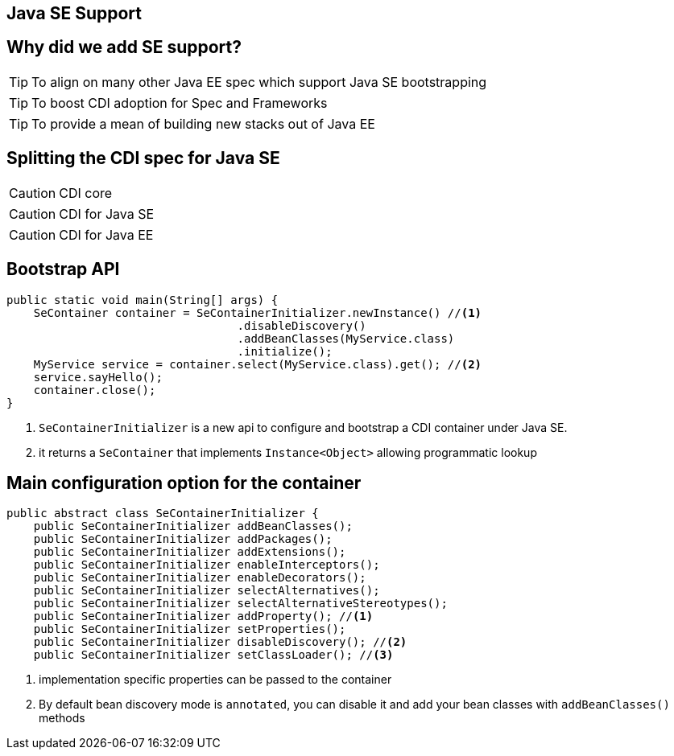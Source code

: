 [.intro]
== Java SE Support

[.topic]
== Why did we add SE support?

[.statement]
====
TIP: To align on many other Java EE spec which support Java SE bootstrapping

TIP: To boost CDI adoption for Spec and Frameworks

TIP: To provide a mean of building new stacks out of Java EE
====

[.topic]
== Splitting the CDI spec for Java SE

[.statement]
====
CAUTION: CDI core

CAUTION: CDI for Java SE

CAUTION: CDI for Java EE
====

[.topic]
== Bootstrap API

[source, subs="verbatim,quotes"]
----
public static void main(String[] args) {  
    SeContainer container = SeContainerInitializer.newInstance() //<1>
                                  .disableDiscovery()
                                  .addBeanClasses(MyService.class)
                                  .initialize();  
    MyService service = container.select(MyService.class).get(); //<2>
    service.sayHello();  
    container.close(); 
}
----
<1> `SeContainerInitializer` is a new api to configure and bootstrap a CDI container under Java SE.
<2> it returns a `SeContainer` that implements `Instance<Object>` allowing programmatic lookup


[.source]
== Main configuration option for the container

[source, subs="verbatim,quotes"]
----
public abstract class SeContainerInitializer {
    public SeContainerInitializer addBeanClasses();
    public SeContainerInitializer addPackages();
    public SeContainerInitializer addExtensions();
    public SeContainerInitializer enableInterceptors();
    public SeContainerInitializer enableDecorators();
    public SeContainerInitializer selectAlternatives();
    public SeContainerInitializer selectAlternativeStereotypes();
    public SeContainerInitializer addProperty(); //<1>
    public SeContainerInitializer setProperties();
    public SeContainerInitializer disableDiscovery(); //<2>
    public SeContainerInitializer setClassLoader(); //<3>
----
<1> implementation specific properties can be passed to the container
<2> By default bean discovery mode is `annotated`, you can disable it and add your bean classes with `addBeanClasses()` methods
